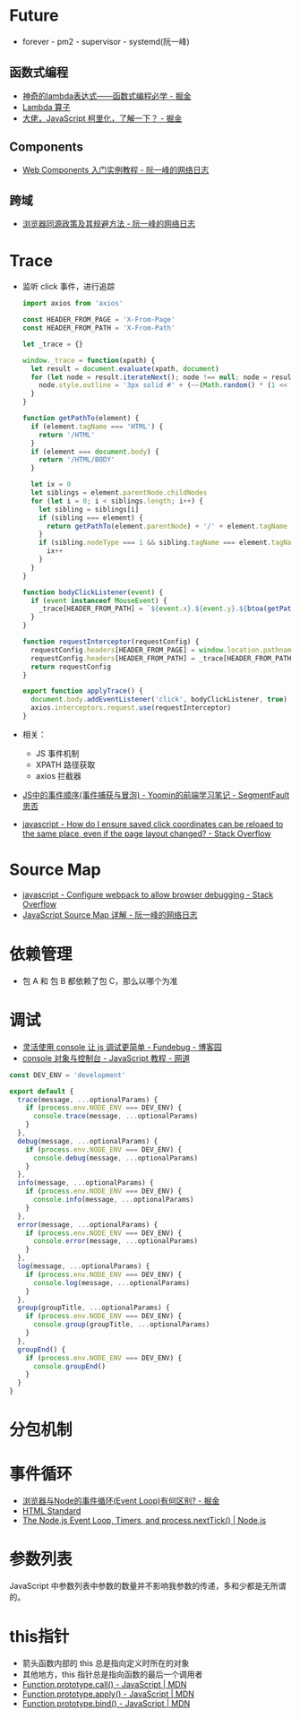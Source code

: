 * Future
  + forever - pm2 - supervisor - systemd(阮一峰)

** 函数式编程
   + [[https://juejin.im/post/5d6a3e9751882505877272a7][神奇的lambda表达式——函数式编程必学 - 掘金]]
   + [[http://www.unicornsummer.com/blog/2014-08/lambda.html][Lambda 算子]]
   + [[https://juejin.im/post/5af13664f265da0ba266efcf][大佬，JavaScript 柯里化，了解一下？ - 掘金]]

** Components
   + [[http://www.ruanyifeng.com/blog/2019/08/web_components.html][Web Components 入门实例教程 - 阮一峰的网络日志]]

** 跨域
   + [[http://www.ruanyifeng.com/blog/2016/04/same-origin-policy.html][浏览器同源政策及其规避方法 - 阮一峰的网络日志]]

* Trace
  + 监听 click 事件，进行追踪
    #+begin_src js
      import axios from 'axios'

      const HEADER_FROM_PAGE = 'X-From-Page'
      const HEADER_FROM_PATH = 'X-From-Path'

      let _trace = {}

      window._trace = function(xpath) {
        let result = document.evaluate(xpath, document)
        for (let node = result.iterateNext(); node !== null; node = result.iterateNext()) {
          node.style.outline = '3px solid #' + (~~(Math.random() * (1 << 24))).toString(16)
        }
      }

      function getPathTo(element) {
        if (element.tagName === 'HTML') {
          return '/HTML'
        }
        if (element === document.body) {
          return '/HTML/BODY'
        }

        let ix = 0
        let siblings = element.parentNode.childNodes
        for (let i = 0; i < siblings.length; i++) {
          let sibling = siblings[i]
          if (sibling === element) {
            return getPathTo(element.parentNode) + '/' + element.tagName + '[' + (ix + 1) + ']'
          }
          if (sibling.nodeType === 1 && sibling.tagName === element.tagName) {
            ix++
          }
        }
      }

      function bodyClickListener(event) {
        if (event instanceof MouseEvent) {
          _trace[HEADER_FROM_PATH] = `${event.x}.${event.y}.${btoa(getPathTo(event.target))}.${event.timeStamp}`
        }
      }

      function requestInterceptor(requestConfig) {
        requestConfig.headers[HEADER_FROM_PAGE] = window.location.pathname
        requestConfig.headers[HEADER_FROM_PATH] = _trace[HEADER_FROM_PATH]
        return requestConfig
      }

      export function applyTrace() {
        document.body.addEventListener('click', bodyClickListener, true)
        axios.interceptors.request.use(requestInterceptor)
      }
    #+end_src
  + 相关：
    + JS 事件机制
    + XPATH 路径获取
    + axios 拦截器
  + [[https://segmentfault.com/a/1190000007623810][JS中的事件顺序(事件捕获与冒泡) - Yoomin的前端学习笔记 - SegmentFault 思否]]
  + [[https://stackoverflow.com/questions/2631820/how-do-i-ensure-saved-click-coordinates-can-be-reloaed-to-the-same-place-even-i/2631931#2631931][javascript - How do I ensure saved click coordinates can be reloaed to the same place, even if the page layout changed? - Stack Overflow]]

* Source Map
  + [[https://stackoverflow.com/questions/27626764/configure-webpack-to-allow-browser-debugging][javascript - Configure webpack to allow browser debugging - Stack Overflow]]
  + [[http://www.ruanyifeng.com/blog/2013/01/javascript_source_map.html][JavaScript Source Map 详解 - 阮一峰的网络日志]]

* 依赖管理
  + 包 A 和 包 B 都依赖了包 C，那么以哪个为准
    
* 调试
  + [[https://www.cnblogs.com/fundebug/p/use-console-to-debug-javascript.html][灵活使用 console 让 js 调试更简单 - Fundebug - 博客园]]
  + [[https://wangdoc.com/javascript/features/console.html][console 对象与控制台 - JavaScript 教程 - 网道]]

  #+begin_src js
    const DEV_ENV = 'development'

    export default {
      trace(message, ...optionalParams) {
        if (process.env.NODE_ENV === DEV_ENV) {
          console.trace(message, ...optionalParams)
        }
      },
      debug(message, ...optionalParams) {
        if (process.env.NODE_ENV === DEV_ENV) {
          console.debug(message, ...optionalParams)
        }
      },
      info(message, ...optionalParams) {
        if (process.env.NODE_ENV === DEV_ENV) {
          console.info(message, ...optionalParams)
        }
      },
      error(message, ...optionalParams) {
        if (process.env.NODE_ENV === DEV_ENV) {
          console.error(message, ...optionalParams)
        }
      },
      log(message, ...optionalParams) {
        if (process.env.NODE_ENV === DEV_ENV) {
          console.log(message, ...optionalParams)
        }
      },
      group(groupTitle, ...optionalParams) {
        if (process.env.NODE_ENV === DEV_ENV) {
          console.group(groupTitle, ...optionalParams)
        }
      },
      groupEnd() {
        if (process.env.NODE_ENV === DEV_ENV) {
          console.groupEnd()
        }
      }
    }

  #+end_src

* 分包机制
* 事件循环
  + [[https://juejin.im/post/5c337ae06fb9a049bc4cd218][浏览器与Node的事件循环(Event Loop)有何区别? - 掘金]]
  + [[https://html.spec.whatwg.org/multipage/webappapis.html#event-loops][HTML Standard]]
  + [[https://nodejs.org/en/docs/guides/event-loop-timers-and-nexttick/#what-is-the-event-loop][The Node.js Event Loop, Timers, and process.nextTick() | Node.js]]

* 参数列表
  JavaScript 中参数列表中参数的数量并不影响我参数的传递，多和少都是无所谓的。

* this指针
  + 箭头函数内部的 this 总是指向定义时所在的对象
  + 其他地方，this 指针总是指向函数的最后一个调用者
  + [[https://developer.mozilla.org/zh-CN/docs/Web/JavaScript/Reference/Global_Objects/Function/call][Function.prototype.call() - JavaScript | MDN]]
  + [[https://developer.mozilla.org/zh-CN/docs/Web/JavaScript/Reference/Global_Objects/Function/apply][Function.prototype.apply() - JavaScript | MDN]]
  + [[https://developer.mozilla.org/zh-CN/docs/Web/JavaScript/Reference/Global_Objects/Function/bind][Function.prototype.bind() - JavaScript | MDN]]

